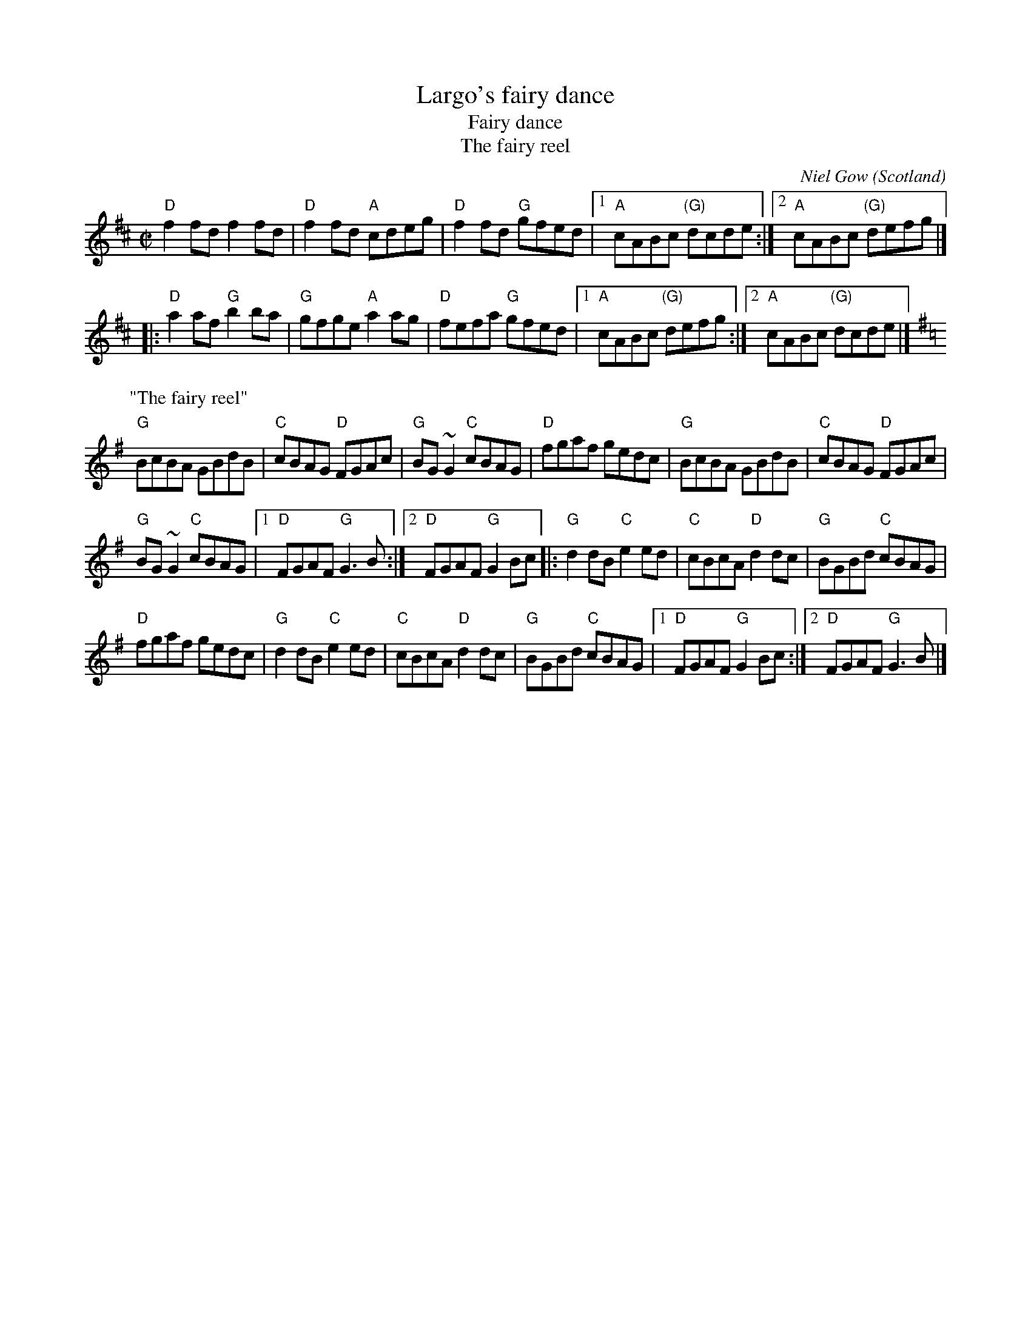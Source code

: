 X:387
T:Largo's fairy dance
T:Fairy dance
T:The fairy reel
R:Reel
O:Scotland
C:Niel Gow
D:Paddy Moloney & Sean Potts: Tin Whistles.
B:1 Kerr's First p 10
S:1 Darsie's web page? pretty close to Kerr's vsn...
Z:1 Transcription:Mike Long?, Chords:Mike Long
S:2 hnreel~1.abc
Z:2 Transcription, chords:Mike Long
M:C|
L:1/8
K:D
"D"f2fd f2fd|"D"f2fd "A"cdeg|"D"f2fd "G"gfed|\
[1 "A"cABc "(G)"dcde:|[2 "A"cABc "(G)"defg|]
|:"D"a2af "G"b2ba|"G"gfge "A"a2ag|"D"fefa "G"gfed|\
[1 "A"cABc "(G)"defg:|[2 "A"cABc "(G)"dcde|]
P:"The fairy reel"
K:G
"G"BcBA GBdB|"C"cBAG "D"FGAc|"G"BG~G2 "C"cBAG|\
"D"fgaf gedc|"G"BcBA GBdB|"C"cBAG "D"FGAc|
"G"BG~G2 "C"cBAG|[1 "D"FGAF "G"G3B:|\
[2 "D"FGAF "G"G2Bc|:"G"d2dB "C"e2ed|"C"cBcA "D"d2dc|"G"BGBd "C"cBAG|
"D"fgaf gedc|"G"d2dB "C"e2ed|"C"cBcA "D"d2dc|\
"G"BGBd "C"cBAG|[1 "D"FGAF "G"G2Bc:|[2 "D"FGAF "G"G3B|]
